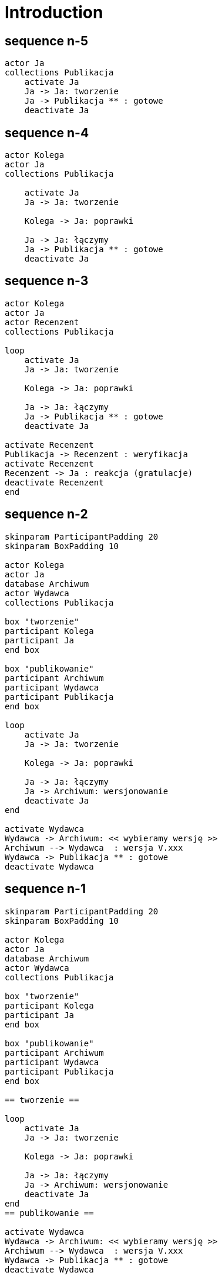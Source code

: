 = Introduction
ifndef::imagesdir[:imagesdir: images]

== sequence n-5

[plantuml, 01_doc_flow, format="png"]
....

actor Ja
collections Publikacja
    activate Ja
    Ja -> Ja: tworzenie
    Ja -> Publikacja ** : gotowe
    deactivate Ja
....

== sequence n-4

[plantuml, 02_doc_flow, format="png"]
....

actor Kolega
actor Ja
collections Publikacja

    activate Ja
    Ja -> Ja: tworzenie

    Kolega -> Ja: poprawki

    Ja -> Ja: łączymy
    Ja -> Publikacja ** : gotowe
    deactivate Ja

....


== sequence n-3

[plantuml, 03_doc_flow, format="png"]
....

actor Kolega
actor Ja
actor Recenzent
collections Publikacja

loop 
    activate Ja
    Ja -> Ja: tworzenie

    Kolega -> Ja: poprawki

    Ja -> Ja: łączymy
    Ja -> Publikacja ** : gotowe
    deactivate Ja

activate Recenzent
Publikacja -> Recenzent : weryfikacja
activate Recenzent
Recenzent -> Ja : reakcja (gratulacje)
deactivate Recenzent
end
....

== sequence n-2

[plantuml, 04_doc_flow, format="png"]
....

skinparam ParticipantPadding 20
skinparam BoxPadding 10

actor Kolega
actor Ja
database Archiwum
actor Wydawca
collections Publikacja

box "tworzenie"
participant Kolega
participant Ja
end box

box "publikowanie"
participant Archiwum
participant Wydawca
participant Publikacja
end box

loop 
    activate Ja
    Ja -> Ja: tworzenie

    Kolega -> Ja: poprawki

    Ja -> Ja: łączymy
    Ja -> Archiwum: wersjonowanie
    deactivate Ja
end

activate Wydawca
Wydawca -> Archiwum: << wybieramy wersję >>
Archiwum --> Wydawca  : wersja V.xxx
Wydawca -> Publikacja ** : gotowe
deactivate Wydawca
....

== sequence n-1

[plantuml, 05_doc_flow, format="png"]
....

skinparam ParticipantPadding 20
skinparam BoxPadding 10

actor Kolega
actor Ja
database Archiwum
actor Wydawca
collections Publikacja

box "tworzenie"
participant Kolega
participant Ja
end box

box "publikowanie"
participant Archiwum
participant Wydawca
participant Publikacja
end box

== tworzenie ==

loop 
    activate Ja
    Ja -> Ja: tworzenie

    Kolega -> Ja: poprawki

    Ja -> Ja: łączymy
    Ja -> Archiwum: wersjonowanie
    deactivate Ja
end
== publikowanie ==

activate Wydawca
Wydawca -> Archiwum: << wybieramy wersję >>
Archiwum --> Wydawca  : wersja V.xxx
Wydawca -> Publikacja ** : gotowe
deactivate Wydawca
....

== sequence n

[plantuml, 06_doc_flow, format="png"]
....

skinparam ParticipantPadding 20
skinparam BoxPadding 10

actor Kolega
actor Ja
actor Cenzor
database Archiwum
actor Wydawca
collections Publikacja

box "tworzenie"
participant Kolega
participant Ja
end box

box "redagowanie"
participant Cenzor
participant Archiwum
end box

box "publikowanie"
participant Wydawca
participant Publikacja
end box

== tworzenie ==

loop 
    activate Ja
    Ja -> Ja: tworzenie

    Kolega -> Ja: poprawki

    Ja -> Ja: łączymy

    == redagowanie ==
    Ja -> Cenzor: Prośba o akceptację
    deactivate Ja
    activate Cenzor
    alt pozytywna 
        Cenzor -> Archiwum: wersjonowanie
        Cenzor -> Ja: ok
    else negatywna
        Cenzor -[#red]---> Ja: popraw
    end
    deactivate Cenzor
end
== publikowanie ==

Wydawca -> Archiwum: << wybieramy wersję >>
activate Wydawca
Archiwum --> Wydawca  : wersja V.xxx

Wydawca -> Publikacja ** : gotowe
deactivate Wydawca
....


